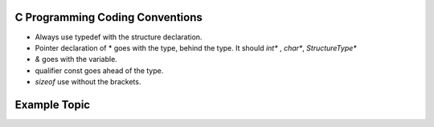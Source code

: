 C Programming Coding Conventions
--------------------------------

* Always use typedef with the structure declaration.

* Pointer declaration of * goes with the type, behind the type. It should `int*` , `char*`, `StructureType*`

* `&` goes with the variable.

* qualifier const goes ahead of the type.

* `sizeof` use without the brackets.


Example Topic
-------------
